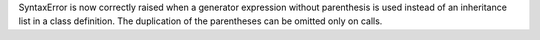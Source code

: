 SyntaxError is now correctly raised when a generator expression without
parenthesis is used instead of an inheritance list in a class definition.
The duplication of the parentheses can be omitted only on calls.
